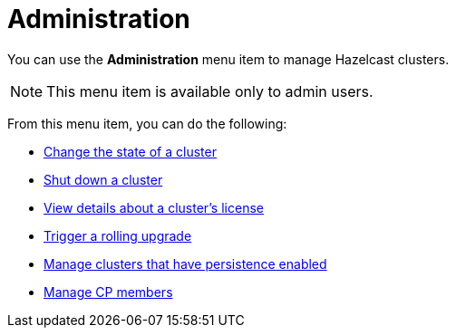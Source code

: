 = Administration
:description: You can use the Administration menu item to manage Hazelcast clusters.
:page-aliases: monitor-imdg:cluster-administration.adoc

You can use the *Administration* menu item to manage Hazelcast clusters.

NOTE: This menu item is available only to admin users.

From this menu item, you can do the following:

- xref:changing-cluster-state.adoc[Change the state of a cluster]
- xref:shutting-down-cluster.adoc[Shut down a cluster]
- xref:cluster-license.adoc[View details about a cluster's license]
- xref:triggering-rolling-upgrade.adoc[Trigger a rolling upgrade]
- xref:persistence.adoc[Manage clusters that have persistence enabled]
- xref:cp-subsystem.adoc[Manage CP members]








